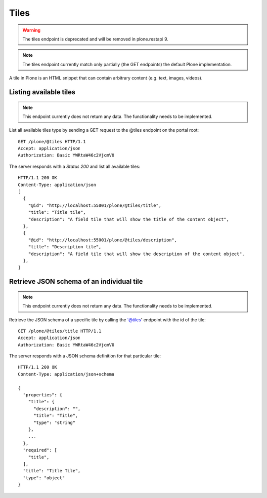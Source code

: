 Tiles
=====

.. warning::
   The tiles endpoint is deprecated and will be removed in plone.restapi 9.

.. note::
  The tiles endpoint currently match only partially (the GET endpoints) the default Plone implementation.

A tile in Plone is an HTML snippet that can contain arbitrary content (e.g. text, images, videos).


Listing available tiles
-----------------------

.. note::
  This endpoint currently does not return any data. The functionality needs to be implemented.

List all available tiles type by sending a GET request to the @tiles endpoint on the portal root::

  GET /plone/@tiles HTTP/1.1
  Accept: application/json
  Authorization: Basic YWRtaW46c2VjcmV0

The server responds with a `Status 200` and list all available tiles::

  HTTP/1.1 200 OK
  Content-Type: application/json
  [
    {
      "@id": "http://localhost:55001/plone/@tiles/title",
      "title": "Title tile",
      "description": "A field tile that will show the title of the content object",
    },
    {
      "@id": "http://localhost:55001/plone/@tiles/description",
      "title": "Description tile",
      "description": "A field tile that will show the description of the content object",
    },
  ]


Retrieve JSON schema of an individual tile
------------------------------------------

.. note::
  This endpoint currently does not return any data. The functionality needs to be implemented.

Retrieve the JSON schema of a specific tile by calling the '@tiles' endpoint with the id of the tile::

  GET /plone/@tiles/title HTTP/1.1
  Accept: application/json
  Authorization: Basic YWRtaW46c2VjcmV0

The server responds with a JSON schema definition for that particular tile::

  HTTP/1.1 200 OK
  Content-Type: application/json+schema

  {
    "properties": {
      "title": {
        "description": "",
        "title": "Title",
        "type": "string"
      },
      ...
    },
    "required": [
      "title",
    ],
    "title": "Title Tile",
    "type": "object"
  }
